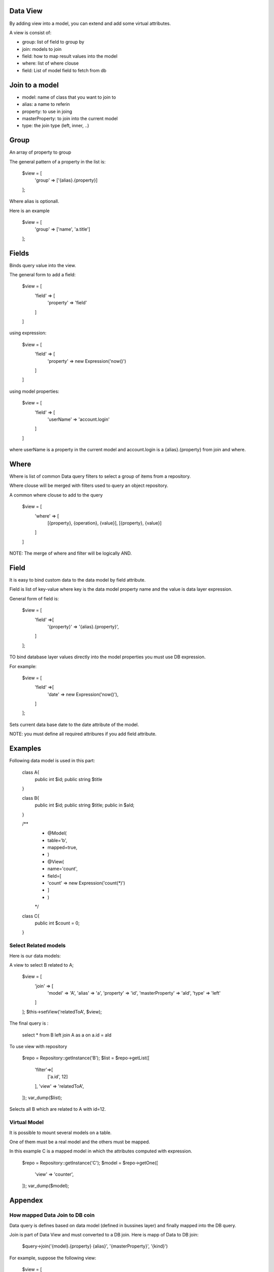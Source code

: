 Data View
========

By adding view into a model, you can extend and add some virtual attributes.

A view is consist of:

- group: list of field to group by
- join: models to join
- field: how to map result values into the model
- where: list of where clouse
- field: List of model field to fetch from db

Join to a model
=======================

- model: name of class that you want to join to
- alias: a name to referin 
- property: to use in joing
- masterProperty: to join into the current model
- type: the join type (left, inner, ..)



Group
=======================

An array of property to group

The general pattern of a property in the list is:

	$view = [
		'group' => ['{alias}.{property}]
	];

Where alias is optionall. 

Here is an example

	$view = [
		'group' => ['name', 'a.title']
	];


Fields
=======================

Binds query value into the view.

The general form to add a field:

	$view = [
		'field' => [
			'property' => 'field'
		]
	]


using expression:

	$view = [
		'field' => [
			'property' => new Expression('now()')
		]
	]

using model properties:

	$view = [
		'field' => [
			'userName' => 'account.login'
		]
	]

where userName is a property in the current model and account.login is a {alias}.{property} 
from join and where.

Where
=======================

Where is list of common Data query filters to select a group of items
from a repository. 

Where clouse will be merged with filters used to query an object repository.

A common where clouse to add to the query

	$view = [
		'where' => [
			[{property}, {operation}, {value}],
			[{property}, {value}]
		]
	]

NOTE: The merge of where and filter will be logically AND.

Field
=======================

It is easy to bind custom data to the data model by field attribute.

Field is list of key-value where key is the data model property name and the
value is data layer expression.

General form of field is:

	$view = [
		'field' =>[
			'{property}' => '{alias}.{property}',
		]
	];


TO bind database layer values directly into the model properties you must use
DB expression.

For example:

	$view = [
		'field' =>[
			'date' => new Expression('now()'),
		]
	];

Sets current data base date to the date attribute of the model.

NOTE: you must define all required attribures if you add field attribute.

Examples
=======================

Following data model is used in this part:


	class A{
		public int $id;
		public string $title
	}

	class B{
		public int $id;
		public string $title;
		public in $aId;
	}
	
	
	/**
	 * @Model(
	 * 		table='b',
	 *		mapped=true,
	 * )
	 * @View(
	 *	name='count',
	 *	field=[
	 *		'count' => new Expression('count(*)')
	 *	]
	 * )
	 */
	class C{
			 public int $count = 0;
	}


Select Related models
----------------------------
Here is our data models:


A view to select B related to A;


	$view = [
		'join' => [
			'model' => 'A',
			'alias' => 'a',
			'property' => 'id',
			'masterProperty' => 'aId',
			'type' => 'left'
		]
	];
	$this->setView('relatedToA', $view);

The final query is :

	select * from B left join A as a on a.id = aId

To use view with repository

	$repo = Repository::getInstance('B');
	$list = $repo->getList([
		'filter'=>[
			['a.id', 12]
		],
		'view' => 'relatedToA',
	]);
	var_dump($list);

Selects all B which are related to A with id=12.




Virtual Model
----------------------------

It is possible to mount several models on a table.

One of them must be a real model and the others must be mapped.

In this example C is a mapped model in which the attributes computed with
expression.


	$repo = Repository::getInstance('C');
	$model = $repo->getOne([
		'view' => 'counter',
	]);
	var_dump($model);

Appendex
=================================

How mapped Data Join to DB coin
---------------------------------

Data query is defines based on data model (defined in bussines layer) and finally mapped
into the DB query.

Join is part of Data View and must converted to a DB join. Here is mapp of Data to DB join:

	$query->join('{model}.{property} {alias}', '{masterProperty}', '{kind}')

For example, suppose the following view:

	$view = [
		'join' =>[
			'model' => '\Pluf\NotBook\Book',
			'property' => 'id',
			'alias' => 'book',
			'masterProperty' => 'book_id',
			'kind' => 'left'
		]
	];
	
With a simple schema, the following join will be added to a DB query:

	$query->join('book.id book', 'id', 'left');
